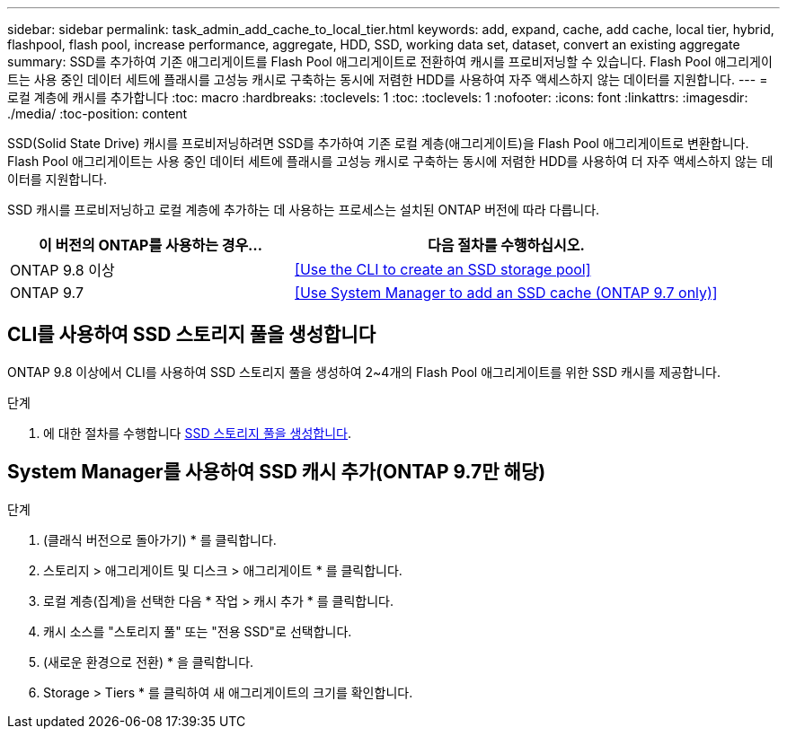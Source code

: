 ---
sidebar: sidebar 
permalink: task_admin_add_cache_to_local_tier.html 
keywords: add, expand, cache, add cache, local tier, hybrid, flashpool, flash pool, increase performance, aggregate, HDD, SSD, working data set, dataset, convert an existing aggregate 
summary: SSD를 추가하여 기존 애그리게이트를 Flash Pool 애그리게이트로 전환하여 캐시를 프로비저닝할 수 있습니다. Flash Pool 애그리게이트는 사용 중인 데이터 세트에 플래시를 고성능 캐시로 구축하는 동시에 저렴한 HDD를 사용하여 자주 액세스하지 않는 데이터를 지원합니다. 
---
= 로컬 계층에 캐시를 추가합니다
:toc: macro
:hardbreaks:
:toclevels: 1
:toc: 
:toclevels: 1
:nofooter: 
:icons: font
:linkattrs: 
:imagesdir: ./media/
:toc-position: content


[role="lead"]
SSD(Solid State Drive) 캐시를 프로비저닝하려면 SSD를 추가하여 기존 로컬 계층(애그리게이트)을 Flash Pool 애그리게이트로 변환합니다. Flash Pool 애그리게이트는 사용 중인 데이터 세트에 플래시를 고성능 캐시로 구축하는 동시에 저렴한 HDD를 사용하여 더 자주 액세스하지 않는 데이터를 지원합니다.

SSD 캐시를 프로비저닝하고 로컬 계층에 추가하는 데 사용하는 프로세스는 설치된 ONTAP 버전에 따라 다릅니다.

[cols="40,60"]
|===
| 이 버전의 ONTAP를 사용하는 경우... | 다음 절차를 수행하십시오. 


| ONTAP 9.8 이상 | <<Use the CLI to create an SSD storage pool>> 


| ONTAP 9.7 | <<Use System Manager to add an SSD cache (ONTAP 9.7 only)>> 
|===


== CLI를 사용하여 SSD 스토리지 풀을 생성합니다

ONTAP 9.8 이상에서 CLI를 사용하여 SSD 스토리지 풀을 생성하여 2~4개의 Flash Pool 애그리게이트를 위한 SSD 캐시를 제공합니다.

.단계
. 에 대한 절차를 수행합니다 xref:disks-aggregates/create-ssd-storage-pool-task.html[SSD 스토리지 풀을 생성합니다].




== System Manager를 사용하여 SSD 캐시 추가(ONTAP 9.7만 해당)

.단계
. (클래식 버전으로 돌아가기) * 를 클릭합니다.
. 스토리지 > 애그리게이트 및 디스크 > 애그리게이트 * 를 클릭합니다.
. 로컬 계층(집계)을 선택한 다음 * 작업 > 캐시 추가 * 를 클릭합니다.
. 캐시 소스를 "스토리지 풀" 또는 "전용 SSD"로 선택합니다.
. (새로운 환경으로 전환) * 을 클릭합니다.
. Storage > Tiers * 를 클릭하여 새 애그리게이트의 크기를 확인합니다.

